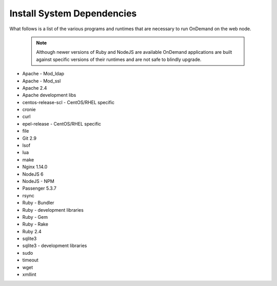 .. _system_dependencies:

Install System Dependencies
===========================

What follows is a list of the various programs and runtimes that are necessary to run OnDemand on the web node.

  .. note::

    Although newer versions of Ruby and NodeJS are available OnDemand applications are built against specific versions of their runtimes and are not safe to blindly upgrade.

.. Pulled from OSC/ondemand-packaging/web/ondemand-runtime/*.spec
.. Pulled from OSC/ondemand/packaing/ondemand.spec
.. Does anything need cjose? which is in OSC/ondemand-packaging

- Apache - Mod_ldap
- Apache - Mod_ssl
- Apache 2.4
- Apache development libs
- centos-release-scl - CentOS/RHEL specific
- cronie
- curl
- epel-release - CentOS/RHEL specific
- file
- Git 2.9
- lsof
- lua
- make
- Nginx 1.14.0
- NodeJS 6
- NodeJS - NPM
- Passenger 5.3.7
- rsync
- Ruby - Bundler
- Ruby - development libraries
- Ruby - Gem
- Ruby - Rake
- Ruby 2.4
- sqlite3
- sqlite3 - development libraries
- sudo
- timeout
- wget
- xmllint